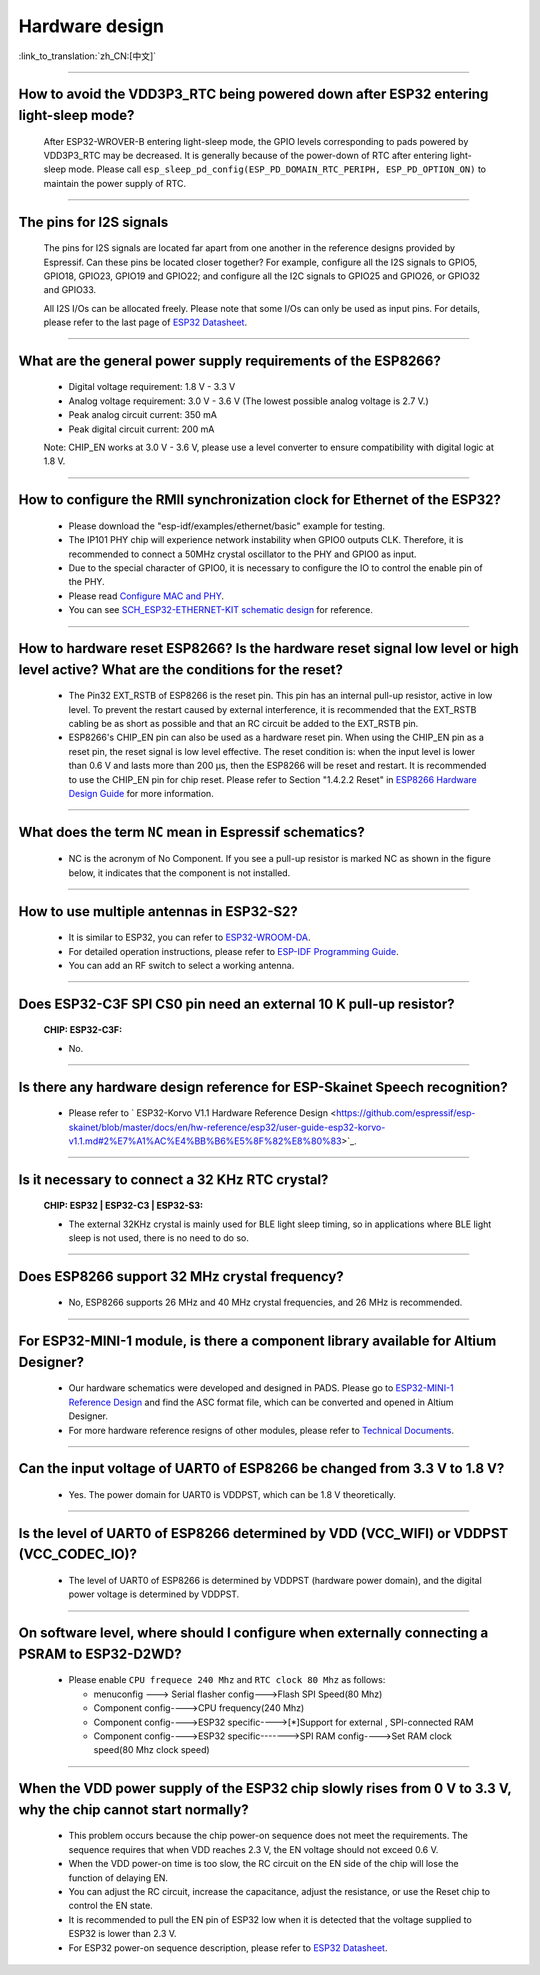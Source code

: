 Hardware design
===============

:link_to_translation:`zh_CN:[中文]`

.. raw:: html

   <style>
   body {counter-reset: h2}
     h2 {counter-reset: h3}
     h2:before {counter-increment: h2; content: counter(h2) ". "}
     h3:before {counter-increment: h3; content: counter(h2) "." counter(h3) ". "}
     h2.nocount:before, h3.nocount:before, { content: ""; counter-increment: none }
   </style>

--------------

How to avoid the VDD3P3\_RTC being powered down after ESP32 entering light-sleep mode?
-----------------------------------------------------------------------------------------

  After ESP32-WROVER-B entering light-sleep mode, the GPIO levels corresponding to pads powered by VDD3P3\_RTC may be decreased. It is generally because of the power-down of RTC after entering light-sleep mode. Please call ``esp_sleep_pd_config(ESP_PD_DOMAIN_RTC_PERIPH, ESP_PD_OPTION_ON)`` to maintain the power supply of RTC.

--------------

The pins for I2S signals
----------------------------

  The pins for I2S signals are located far apart from one another in the reference designs provided by Espressif. Can these pins be located closer together? For example, configure all the I2S signals to GPIO5, GPIO18, GPIO23, GPIO19 and GPIO22; and configure all the I2C signals to GPIO25 and GPIO26, or GPIO32 and GPIO33.

  All I2S I/Os can be allocated freely. Please note that some I/Os can only be used as input pins. For details, please refer to the last page of `ESP32 Datasheet <https://www.espressif.com/sites/default/files/documentation/esp32_datasheet_en.pdf>`_.

--------------

What are the general power supply requirements of the ESP8266?
--------------------------------------------------------------------

  - Digital voltage requirement: 1.8 V - 3.3 V
  - Analog voltage requirement: 3.0 V - 3.6 V (The lowest possible analog voltage is 2.7 V.)
  - Peak analog circuit current: 350 mA
  - Peak digital circuit current: 200 mA
  
  Note: CHIP_EN works at 3.0 V - 3.6 V, please use a level converter to ensure compatibility with digital logic at 1.8 V.

----------------------

How to configure the RMII synchronization clock for Ethernet of the ESP32?
--------------------------------------------------------------------------------------------------------------------------------------------------------

  - Please download the "esp-idf/examples/ethernet/basic" example for testing.
  - The IP101 PHY chip will experience network instability when GPIO0 outputs CLK. Therefore, it is recommended to connect a 50MHz crystal oscillator to the PHY and GPIO0 as input.
  - Due to the special character of GPIO0, it is necessary to configure the IO to control the enable pin of the PHY.
  - Please read `Configure MAC and PHY <https://docs.espressif.com/projects/esp-idf/en/latest/esp32/api-reference/network/esp_eth.html#configure-mac-and-phy>`_.
  - You can see `SCH_ESP32-ETHERNET-KIT schematic design <https://dl.espressif.com/dl/schematics/SCH_ESP32-ETHERNET-KIT_A_V1.1_20190711.pdf>`_ for reference.
  
---------------

How to hardware reset ESP8266? Is the hardware reset signal low level or high level active? What are the conditions for the reset?
--------------------------------------------------------------------------------------------------------------------------------------------------------

  - The Pin32 EXT_RSTB of ESP8266 is the reset pin. This pin has an internal pull-up resistor, active in low level. To prevent the restart caused by external interference, it is recommended that the EXT_RSTB cabling be as short as possible and that an RC circuit be added to the EXT_RSTB pin.
  - ESP8266's CHIP_EN pin can also be used as a hardware reset pin. When using the CHIP_EN pin as a reset pin, the reset signal is low level effective. The reset condition is: when the input level is lower than 0.6 V and lasts more than 200 μs, then the ESP8266 will be reset and restart. It is recommended to use the CHIP_EN pin for chip reset. Please refer to Section "1.4.2.2 Reset" in `ESP8266 Hardware Design Guide <https://www.espressif.com/sites/default/files/documentation/esp8266_hardware_design_guidelines_en.pdf>`_ for more information.

--------------

What does the term ``NC`` mean in Espressif schematics?
------------------------------------------------------------------------------------

  - NC is the acronym of No Component. If you see a pull-up resistor is marked NC as shown in the figure below, it indicates that the component is not installed.
  
  .. figure:: ../../_static/no-component.png
    :align: center
    :scale: 100%
    :alt: no-component
    :figclass: align-center

--------------

How to use multiple antennas in ESP32-S2?
--------------------------------------------------------------------------

  - It is similar to ESP32, you can refer to `ESP32-WROOM-DA <https://www.espressif.com/sites/default/files/documentation/esp32-wroom-da_datasheet_en.pdf>`_.
  - For detailed operation instructions, please refer to `ESP-IDF Programming Guide <https://docs.espressif.com/projects/esp-idf/en/latest/esp32s2/api-guides/wifi.html#wi-fi-multiple-antennas>`_.
  - You can add an RF switch to select a working antenna.

--------------
 
Does ESP32-C3F SPI CS0 pin need an external 10 K pull-up resistor?
------------------------------------------------------------------------------------------------------------------------------------------------------------------

  :CHIP\: ESP32-C3F:

  - No.

--------------

Is there any hardware design reference for ESP-Skainet Speech recognition?
--------------------------------------------------------------------------------------------------------------------------------

  - Please refer to ` ESP32-Korvo V1.1 Hardware Reference Design <https://github.com/espressif/esp-skainet/blob/master/docs/en/hw-reference/esp32/user-guide-esp32-korvo-v1.1.md#2%E7%A1%AC%E4%BB%B6%E5%8F%82%E8%80%83>`_.
  
----------------------------------------------------------------------------------------

Is it necessary to connect a 32 KHz RTC crystal?
---------------------------------------------------------------------------------------------------------------------------------------------------------------------------------------
  :CHIP\: ESP32 | ESP32-C3 | ESP32-S3:

  - The external 32KHz crystal is mainly used for BLE light sleep timing, so in applications where BLE light sleep is not used, there is no need to do so.

---------------

Does ESP8266 support 32 MHz crystal frequency?
---------------------------------------------------------------------------------------------------------------------------------

  - No, ESP8266 supports 26 MHz and 40 MHz crystal frequencies, and 26 MHz is recommended.

--------------------------------

For ESP32-MINI-1 module, is there a component library available for Altium Designer?
--------------------------------------------------------------------------------------------------------------------------------------------------------------------------------------------------------------------------------------------------------------------------------------------------

  - Our hardware schematics were developed and designed in PADS. Please go to `ESP32-MINI-1 Reference Design <https://www.espressif.com/sites/default/files/documentation/ESP32-MINI-1_V1.0_Reference_Design.zip>`_ and find the ASC format file, which can be converted and opened in Altium Designer. 
  - For more hardware reference resigns of other modules, please refer to `Technical Documents <https://www.espressif.com/en/support/documents/technical-documents>`_.

--------------------

Can the input voltage of UART0 of ESP8266 be changed from 3.3 V to 1.8 V?
-----------------------------------------------------------------------------------------------------------------------------------------------------------------------------------------------------------------------------------

  - Yes. The power domain for UART0 is VDDPST, which can be 1.8 V theoretically.

------------------

Is the level of UART0 of ESP8266 determined by VDD (VCC_WIFI) or VDDPST (VCC_CODEC_IO)?
---------------------------------------------------------------------------------------------------------------------------------------------------------------------------------------------------------------------------------------------

  - The level of UART0 of ESP8266 is determined by VDDPST (hardware power domain), and the digital power voltage is determined by VDDPST.

--------------

On software level, where should I configure when externally connecting a PSRAM to ESP32-D2WD?
-------------------------------------------------------------------------------------------------------------------

  - Please enable ``CPU frequece 240 Mhz`` and ``RTC clock 80 Mhz`` as follows:

    - menuconfig ---> Serial flasher config--->Flash SPI Speed(80 Mhz)
    - Component config---->CPU frequency(240 Mhz)
    - Component config---->ESP32 specific---->[*]Support for external , SPI-connected RAM
    - Component config---->ESP32 specific------->SPI RAM config---->Set RAM clock speed(80 Mhz clock speed) 

---------------------

When the VDD power supply of the ESP32 chip slowly rises from 0 V to 3.3 V, why the chip cannot start normally?
--------------------------------------------------------------------------------------------------------------------------------------------------------------------------------------------

  - This problem occurs because the chip power-on sequence does not meet the requirements. The sequence requires that when VDD reaches 2.3 V, the EN voltage should not exceed 0.6 V.
  - When the VDD power-on time is too slow, the RC circuit on the EN side of the chip will lose the function of delaying EN.
  - You can adjust the RC circuit, increase the capacitance, adjust the resistance, or use the Reset chip to control the EN state.
  - It is recommended to pull the EN pin of ESP32 low when it is detected that the voltage supplied to ESP32 is lower than 2.3 V.
  - For ESP32 power-on sequence description, please refer to `ESP32 Datasheet <https://www.espressif.com/sites/default/files/documentation/esp32_datasheet_en.pdf>`_.
  
